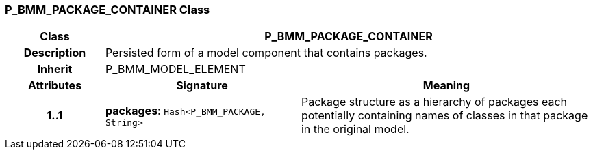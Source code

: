 === P_BMM_PACKAGE_CONTAINER Class

[cols="^1,2,3"]
|===
h|*Class*
2+^h|*P_BMM_PACKAGE_CONTAINER*

h|*Description*
2+a|Persisted form of a model component that contains packages.

h|*Inherit*
2+|P_BMM_MODEL_ELEMENT

h|*Attributes*
^h|*Signature*
^h|*Meaning*

h|*1..1*
|*packages*: `Hash<P_BMM_PACKAGE, String>`
a|Package structure as a hierarchy of packages each potentially containing names of classes in that package in the original model.
|===
